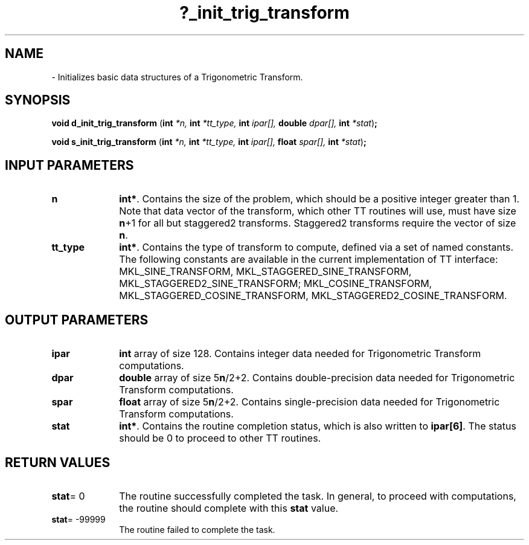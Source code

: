 .\" Copyright (c) 2002 \- 2008 Intel Corporation
.\" All rights reserved.
.\"
.TH ?\(ulinit\(ultrig\(ultransform 3 "Intel Corporation" "Copyright(C) 2002 \- 2008" "Intel(R) Math Kernel Library"
.SH NAME
\- Initializes basic data structures of a Trigonometric Transform.
.SH SYNOPSIS
.PP
\fBvoid d\(ulinit\(ultrig\(ultransform \fR(\fBint \fR\fI*n, \fR\fBint \fR\fI*tt\(ultype, \fR\fBint \fR\fIipar[], \fR\fBdouble \fR\fIdpar[], \fR\fBint \fR\fI*stat\fR)\fB;\fR
.PP
\fBvoid s\(ulinit\(ultrig\(ultransform \fR(\fBint \fR\fI*n, \fR\fBint \fR\fI*tt\(ultype, \fR\fBint \fR\fIipar[], \fR\fBfloat \fR\fIspar[], \fR\fBint \fR\fI*stat\fR)\fB;\fR
.SH INPUT PARAMETERS

.TP 10
\fBn\fR
.NL
\fBint*\fR. Contains the size of the problem, which should be a positive integer greater than 1. Note that data vector of the transform, which other TT routines will use, must have size \fBn\fR+1 for all but staggered2 transforms. Staggered2 transforms require the vector of size \fBn\fR.
.TP 10
\fBtt\(ultype\fR
.NL
\fBint*\fR. Contains the type of transform to compute, defined via a set of named constants. The following constants are available in the current implementation of TT interface: MKL\(ulSINE\(ulTRANSFORM, MKL\(ulSTAGGERED\(ulSINE\(ulTRANSFORM,  MKL\(ulSTAGGERED2\(ulSINE\(ulTRANSFORM; MKL\(ulCOSINE\(ulTRANSFORM, MKL\(ulSTAGGERED\(ulCOSINE\(ulTRANSFORM,  MKL\(ulSTAGGERED2\(ulCOSINE\(ulTRANSFORM. 
.SH OUTPUT PARAMETERS

.TP 10
\fBipar\fR
.NL
\fBint\fR array of size 128. Contains integer data needed for Trigonometric Transform computations. 
.TP 10
\fBdpar\fR
.NL
\fBdouble\fR array of size 5\fBn\fR/2+2. Contains double-precision data needed for Trigonometric Transform computations. 
.TP 10
\fBspar\fR
.NL
\fBfloat\fR array of size 5\fBn\fR/2+2. Contains single-precision data needed for Trigonometric Transform computations. 
.TP 10
\fBstat\fR
.NL
\fBint*\fR. Contains the routine completion status, which is also written to \fBipar[6]\fR. The status should be 0 to proceed to other TT routines. 
.SH RETURN VALUES
.PP

.TP 10
\fBstat\fR= 0
.NL
The routine successfully completed the task. In general, to proceed with computations, the routine should complete with this \fBstat\fR value.
.TP 10
\fBstat\fR= -99999
.NL
The routine failed to complete the task.
